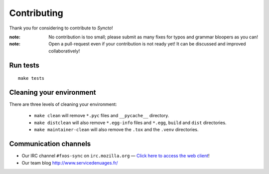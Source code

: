 Contributing
############

Thank you for considering to contribute to *Syncto*!

:note:

    No contribution is too small; please submit as many fixes for typos and
    grammar bloopers as you can!

:note:

    Open a pull-request even if your contribution is not ready yet! It can
    be discussed and improved collaboratively!


Run tests
=========

::

    make tests


Cleaning your environment
=========================

There are three levels of cleaning your environment:

 - ``make clean`` will remove ``*.pyc`` files and ``__pycache__`` directory.
 - ``make distclean`` will also remove ``*.egg-info`` files and ``*.egg``,
   ``build`` and ``dist`` directories.
 - ``make maintainer-clean`` will also remove the ``.tox`` and the
   ``.venv`` directories.


.. _communication_channels:

Communication channels
======================

* Our IRC channel ``#fxos-sync`` on ``irc.mozilla.org`` —
  `Click here to access the web client <http://chat.mibbit.com/?server=irc.mozilla.org&channel=%23fxos-sync>`_!
* Our team blog http://www.servicedenuages.fr/
